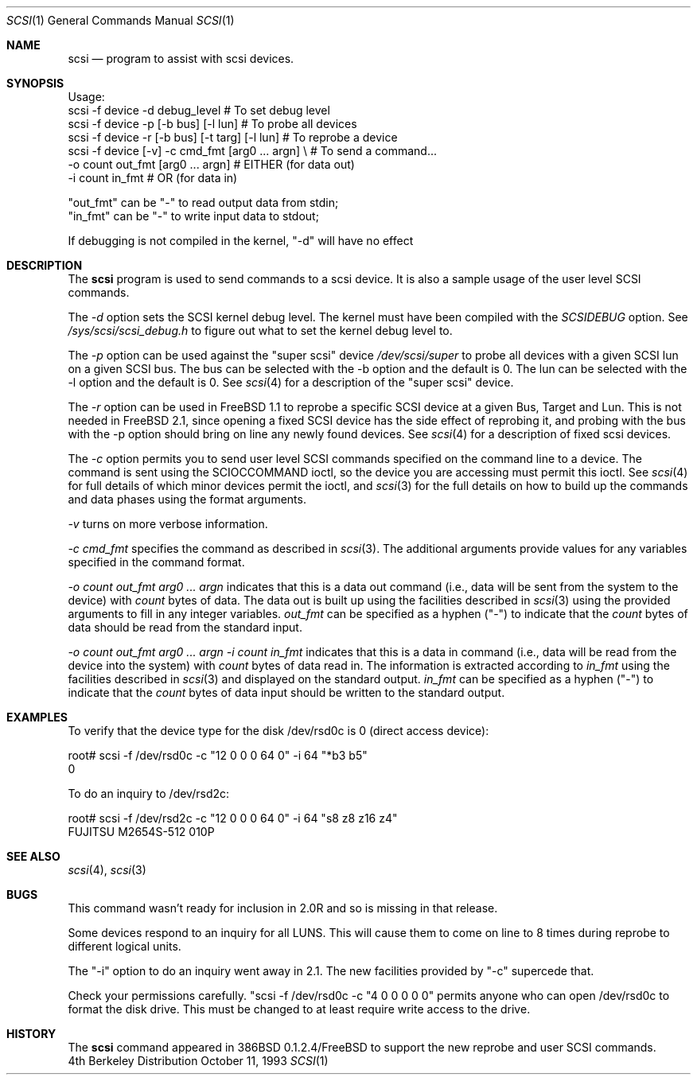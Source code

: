 .\"
.\" Written By Julian ELischer
.\" Copyright julian Elischer 1993.
.\" Permission is granted to use or redistribute this file in any way as long
.\" as this notice remains. Julian Elischer does not guarantee that this file 
.\" is totally correct for any given task and users of this file must 
.\" accept responsibility for any damage that occurs from the application of this
.\" file.
.\" 
.\" (julian@tfs.com julian@dialix.oz.au)
.\" User SCSI hooks added by Peter Dufault:
.\" 
.\" Copyright (c) 1994 HD Associates
.\" (contact: dufault@hda.com)
.\" All rights reserved.
.\" 
.\" Redistribution and use in source and binary forms, with or without
.\" modification, are permitted provided that the following conditions
.\" are met:
.\" 1. Redistributions of source code must retain the above copyright
.\"    notice, this list of conditions and the following disclaimer.
.\" 2. Redistributions in binary form must reproduce the above copyright
.\"    notice, this list of conditions and the following disclaimer in the
.\"    documentation and/or other materials provided with the distribution.
.\" 3. The name of HD Associates
.\"    may not be used to endorse or promote products derived from this software
.\"    without specific prior written permission.
.\" 
.\" THIS SOFTWARE IS PROVIDED BY HD ASSOCIATES ``AS IS'' AND
.\" ANY EXPRESS OR IMPLIED WARRANTIES, INCLUDING, BUT NOT LIMITED TO, THE
.\" IMPLIED WARRANTIES OF MERCHANTABILITY AND FITNESS FOR A PARTICULAR PURPOSE
.\" ARE DISCLAIMED.  IN NO EVENT SHALL HD ASSOCIATES BE LIABLE
.\" FOR ANY DIRECT, INDIRECT, INCIDENTAL, SPECIAL, EXEMPLARY, OR CONSEQUENTIAL
.\" DAMAGES (INCLUDING, BUT NOT LIMITED TO, PROCUREMENT OF SUBSTITUTE GOODS
.\" OR SERVICES; LOSS OF USE, DATA, OR PROFITS; OR BUSINESS INTERRUPTION)
.\" HOWEVER CAUSED AND ON ANY THEORY OF LIABILITY, WHETHER IN CONTRACT, STRICT
.\" LIABILITY, OR TORT (INCLUDING NEGLIGENCE OR OTHERWISE) ARISING IN ANY WAY
.\" OUT OF THE USE OF THIS SOFTWARE, EVEN IF ADVISED OF THE POSSIBILITY OF
.\" SUCH DAMAGE.
.\" 
.\"
.\"	$Id: scsi.8,v 1.1.1.1 1995/01/24 12:07:27 dufault Exp $
.\"
.Dd October 11, 1993
.Dt SCSI 1
.Os BSD 4
.Sh NAME
.Nm scsi
.Nd program to assist with scsi devices.
.Sh SYNOPSIS
.Bd -literal -offset
Usage:
scsi -f device -d debug_level                    # To set debug level
scsi -f device -p [-b bus] [-l lun]              # To probe all devices
scsi -f device -r [-b bus] [-t targ] [-l lun]    # To reprobe a device
scsi -f device [-v] -c cmd_fmt [arg0 ... argn] \\ # To send a command...
               -o count out_fmt [arg0 ... argn]  #   EITHER (for data out)
               -i count in_fmt                   #   OR (for data in)
.Pp
"out_fmt" can be "-" to read output data from stdin;
"in_fmt" can be "-" to write input data to stdout;
.Pp
If debugging is not compiled in the kernel, "-d" will have no effect
.Ed
.Sh DESCRIPTION
The
.Nm scsi
program is used to send commands to a scsi device. It is also
a sample usage of the user level SCSI commands.
.Pp
The
.Fr -d
option sets the SCSI kernel debug level.  The kernel must have been compiled
with the
.Em SCSIDEBUG
option.  See
.Fr /sys/scsi/scsi_debug.h
to figure out what to set the kernel debug level to.
.Pp
The
.Fr -p
option can be used against the "super scsi" device
.Fr /dev/scsi/super
to probe all devices with a given SCSI lun on a given SCSI bus.
The bus can be selected with the -b option and the default is 0.
The lun can be selected with the -l option and the default is 0.
See
.Xr scsi 4
for a description of the "super scsi" device.
.Pp
The
.Fr -r
option can be used in FreeBSD 1.1 to reprobe a specific SCSI device at a given
Bus, Target and Lun.
This is not needed in FreeBSD 2.1, since opening a fixed SCSI device
has the side effect of reprobing it, and probing with the bus with the
-p option should bring on line any newly found devices.
See
.Xr scsi 4
for a description of fixed scsi devices.
.Pp
The
.Fr -c
option permits you to send user level SCSI commands specified on
the command line to a
device.  The command is sent using the SCIOCCOMMAND ioctl, so the
device you are accessing must permit this ioctl. See
.Xr scsi 4
for full details of which minor devices permit the ioctl, and
.Xr scsi 3
for the full details on how to build up the commands and data phases
using the format arguments.
.Pp
.Fr -v
turns on more verbose information.
.Pp
.Fr "-c cmd_fmt"
specifies the command as described in
.Xr scsi 3 "."
The additional arguments provide values for any variables
specified in the command format.
.Pp
.Fr "-o count out_fmt arg0 ... argn"
indicates that this is a data out command (i.e., data will be sent from
the system to the device) with
.Fr count
bytes of data. The data out is built up using the facilities described in
.Xr scsi 3
using the provided arguments to fill in any integer variables.
.Fr out_fmt
can be specified as a hyphen ("-") to indicate that the
.Fr count
bytes of data should be read from the standard input.
.Pp
.Fr "-o count out_fmt arg0 ... argn"
.Fr "-i count in_fmt"
indicates that this is a data in command (i.e., data will be read from
the device into the system) with
.Fr count
bytes of data read in.  The information is extracted according to
.Fr in_fmt
using the facilities described in
.Xr scsi 3
and displayed on the standard output.
.Fr in_fmt
can be specified as a hyphen ("-") to indicate that the
.Fr count
bytes of data input should be written to the standard output.
.Sh EXAMPLES
To verify that the device type for the disk /dev/rsd0c is 0
(direct access device):
.Bd -literal -offset
root# scsi -f /dev/rsd0c -c "12 0 0 0 64 0" -i 64 "*b3 b5"
0
.Ed
.Pp
To do an inquiry to /dev/rsd2c:
.Bd -literal -offset
root# scsi -f /dev/rsd2c -c "12 0 0 0 64 0" -i 64 "s8 z8 z16 z4"
FUJITSU M2654S-512 010P
.Ed
.Pp
.Sh SEE ALSO
.Xr scsi 4 ,
.Xr scsi 3
.Sh BUGS
.Pp
This command wasn't ready for inclusion in 2.0R and so is missing in
that release.
.Pp
Some devices respond to an inquiry for all LUNS.  This will cause them
to come on line to 8 times during reprobe to different logical units.
.Pp
The "-i" option to do an inquiry went away in 2.1.  The new facilities
provided by "-c" supercede that.
.Pp
Check your permissions carefully.
"scsi -f /dev/rsd0c -c "4 0 0 0 0 0" permits anyone who can open
/dev/rsd0c to format the disk drive.  This must be changed to
at least require write access to the drive.
.Sh HISTORY
The
.Nm scsi
command appeared in 386BSD 0.1.2.4/FreeBSD to support the new reprobe
and user SCSI commands.
